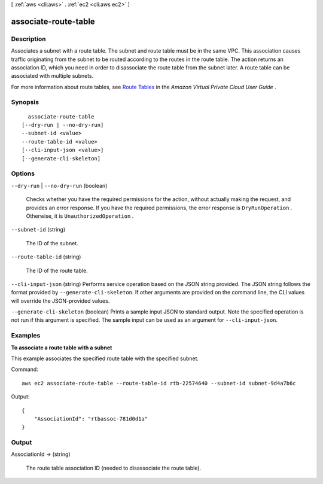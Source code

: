 [ :ref:`aws <cli:aws>` . :ref:`ec2 <cli:aws ec2>` ]

.. _cli:aws ec2 associate-route-table:


*********************
associate-route-table
*********************



===========
Description
===========



Associates a subnet with a route table. The subnet and route table must be in the same VPC. This association causes traffic originating from the subnet to be routed according to the routes in the route table. The action returns an association ID, which you need in order to disassociate the route table from the subnet later. A route table can be associated with multiple subnets.

 

For more information about route tables, see `Route Tables`_ in the *Amazon Virtual Private Cloud User Guide* .



========
Synopsis
========

::

    associate-route-table
  [--dry-run | --no-dry-run]
  --subnet-id <value>
  --route-table-id <value>
  [--cli-input-json <value>]
  [--generate-cli-skeleton]




=======
Options
=======

``--dry-run`` | ``--no-dry-run`` (boolean)


  Checks whether you have the required permissions for the action, without actually making the request, and provides an error response. If you have the required permissions, the error response is ``DryRunOperation`` . Otherwise, it is ``UnauthorizedOperation`` .

  

``--subnet-id`` (string)


  The ID of the subnet.

  

``--route-table-id`` (string)


  The ID of the route table.

  

``--cli-input-json`` (string)
Performs service operation based on the JSON string provided. The JSON string follows the format provided by ``--generate-cli-skeleton``. If other arguments are provided on the command line, the CLI values will override the JSON-provided values.

``--generate-cli-skeleton`` (boolean)
Prints a sample input JSON to standard output. Note the specified operation is not run if this argument is specified. The sample input can be used as an argument for ``--cli-input-json``.



========
Examples
========

**To associate a route table with a subnet**

This example associates the specified route table with the specified subnet.

Command::

  aws ec2 associate-route-table --route-table-id rtb-22574640 --subnet-id subnet-9d4a7b6c

Output::

  {
      "AssociationId": "rtbassoc-781d0d1a"
  }

======
Output
======

AssociationId -> (string)

  

  The route table association ID (needed to disassociate the route table).

  

  



.. _Route Tables: http://docs.aws.amazon.com/AmazonVPC/latest/UserGuide/VPC_Route_Tables.html
